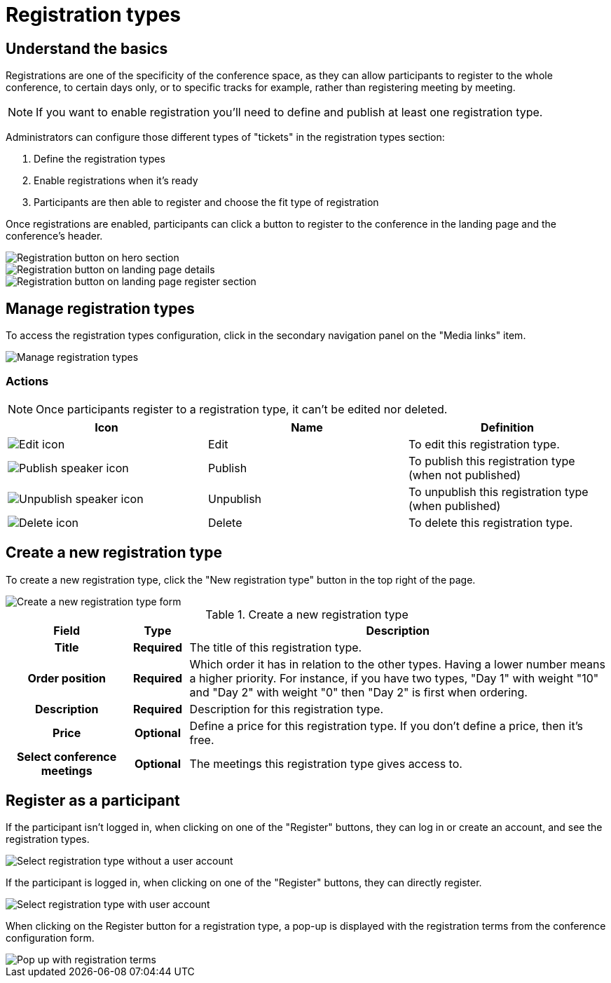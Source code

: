 = Registration types

== Understand the basics

Registrations are one of the specificity of the conference space, as they can allow participants to register to the whole conference, 
to certain days only, or to specific tracks for example, rather than registering meeting by meeting. 

NOTE: If you want to enable registration you'll need to define and publish at least one registration type.

Administrators can configure those different types of "tickets" in the registration types section:

. Define the registration types
. Enable registrations when it's ready
. Participants are then able to register and choose the fit type of registration

Once registrations are enabled, participants can click a button to register to the conference in the landing page 
and the conference's header.

image::spaces/conferences/registration_button_hero.png[Registration button on hero section]

image::spaces/conferences/registration_button_landing.png[Registration button on landing page details]

image::spaces/conferences/registration_button_landing_footer.png[Registration button on landing page register section]

== Manage registration types

To access the registration types configuration, click in the secondary navigation panel on the "Media links" item. 

image::spaces/conferences/registration_types_backend.png[Manage registration types]

=== Actions

NOTE: Once participants register to a registration type, it can't be edited nor deleted. 

|===
|Icon |Name |Definition

|image:icons/action_edit.png[Edit icon]
|Edit
|To edit this registration type.

|image:icons/action_activate.png[Publish speaker icon]
|Publish
|To publish this registration type (when not published)

|image:icons/action_unpublish.png[Unpublish speaker icon]
|Unpublish
|To unpublish this registration type (when published)

|image:icons/action_delete.png[Delete icon]
|Delete
|To delete this registration type.

|===

== Create a new registration type

To create a new registration type, click the "New registration type" button in the top right of the page. 

image::spaces/conferences/new_registration_type.png[Create a new registration type form]

.Create a new registration type
[cols="20h,10h,~"]
|===
|Field |Type |Description

|Title
|Required
|The title of this registration type.

|Order position
|Required
|Which order it has in relation to the other types. Having a lower number means a higher priority. For instance, if you have two types, "Day 1" with weight "10" and "Day 2" with weight "0" then "Day 2" is first when ordering.

|Description
|Required
|Description for this registration type.

|Price
|Optional
|Define a price for this registration type. If you don't define a price, then it's free. 

|Select conference meetings
|Optional
|The meetings this registration type gives access to.

|===

== Register as a participant

If the participant isn't logged in, when clicking on one of the "Register" buttons, they can log in or create an account,
and see the registration types. 

image:spaces/conferences/registration_types_frontend_wo_user.png[Select registration type without a user account]

If the participant is logged in, when clicking on one of the "Register" buttons, they can directly register. 

image::spaces/conferences/registration_types_frontend_w_user.png[Select registration type with user account]

When clicking on the Register button for a registration type, a pop-up is displayed with the registration terms 
from the conference configuration form. 

image::spaces/conferences/registration_pop_up.png[Pop up with registration terms]

